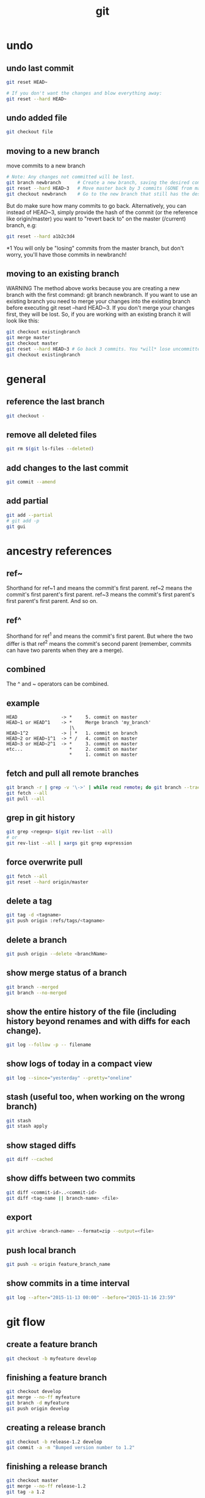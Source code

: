 #+TITLE: git

* undo

** undo last commit
#+BEGIN_SRC sh
    git reset HEAD~

    # If you don't want the changes and blow everything away:
    git reset --hard HEAD~
#+END_SRC

** undo added file
#+BEGIN_SRC sh
    git checkout file
#+END_SRC

** moving to a new branch

move commits to a new branch

#+begin_src sh
    # Note: Any changes not committed will be lost.
    git branch newbranch      # Create a new branch, saving the desired commits
    git reset --hard HEAD~3   # Move master back by 3 commits (GONE from master)
    git checkout newbranch    # Go to the new branch that still has the desired commits
#+end_src

But do make sure how many commits to go back. Alternatively, you can instead of HEAD~3, simply provide the hash of the commit (or the reference like origin/master) you want to "revert back to" on the master (/current) branch, e.g:

#+begin_src sh
    git reset --hard a1b2c3d4
#+end_src

*1 You will only be "losing" commits from the master branch, but don't worry, you'll have those commits in newbranch!

** moving to an existing branch

WARNING The method above works because you are creating a new branch with the first command: git branch newbranch. If you want to use an existing branch you need to merge your changes into the existing branch before executing git reset --hard HEAD~3. If you don't merge your changes first, they will be lost. So, if you are working with an existing branch it will look like this:

#+begin_src sh
    git checkout existingbranch
    git merge master
    git checkout master
    git reset --hard HEAD~3 # Go back 3 commits. You *will* lose uncommitted work.
    git checkout existingbranch
#+end_src

* general

** reference the last branch
#+begin_src sh
    git checkout -
#+end_src

** remove all deleted files
#+BEGIN_SRC sh
    git rm $(git ls-files --deleted)
#+END_SRC

** add changes to the last commit
#+BEGIN_SRC sh
    git commit --amend
#+END_SRC

** add partial
#+BEGIN_SRC sh
    git add --partial
    # git add -p
    git gui
#+END_SRC

* ancestry references
** ref~
Shorthand for ref~1 and means the commit's first parent. ref~2 means the commit's first parent's first parent. ref~3 means the commit's first parent's first parent's first parent. And so on.

** ref^
Shorthand for ref^1 and means the commit's first parent. But where the two differ is that ref^2 means the commit's second parent (remember, commits can have two parents when they are a merge).

** combined
The ^ and ~ operators can be combined.

** example
#+begin_src
HEAD                -> *     5. commit on master
HEAD~1 or HEAD^1    -> *     Merge branch 'my_branch'
                       |\
HEAD~1^2            -> | *   1. commit on branch
HEAD~2 or HEAD~1^1  -> * /   4. commit on master
HEAD~3 or HEAD~2^1  -> *     3. commit on master
etc...                 *     2. commit on master
                       *     1. commit on master
#+end_src


** fetch and pull all remote branches
#+BEGIN_SRC sh
git branch -r | grep -v '\->' | while read remote; do git branch --track "${remote#origin/}" "$remote"; done
git fetch --all
git pull --all
#+END_SRC

** grep in git history
#+BEGIN_SRC sh
    git grep <regexp> $(git rev-list --all)
    # or
    git rev-list --all | xargs git grep expression
#+END_SRC

** force overwrite pull
#+BEGIN_SRC sh
    git fetch --all
    git reset --hard origin/master
#+END_SRC

** delete a tag
#+BEGIN_SRC sh
    git tag -d <tagname>
    git push origin :refs/tags/<tagname>
#+END_SRC

** delete a branch
#+BEGIN_SRC sh
    git push origin --delete <branchName>
#+END_SRC

** show merge status of a branch
#+BEGIN_SRC sh
    git branch --merged
    git branch --no-merged
#+END_SRC

** show the entire history of the file (including history beyond renames and with diffs for each change).
#+BEGIN_SRC sh
    git log --follow -p -- filename
#+END_SRC

** show logs of today in a compact view
#+BEGIN_SRC sh
    git log --since="yesterday" --pretty="oneline"
#+END_SRC

** stash (useful too, when working on the wrong branch)
#+BEGIN_SRC sh
    git stash
    git stash apply
#+END_SRC

** show staged diffs
#+BEGIN_SRC sh
    git diff --cached
#+END_SRC

** show diffs between two commits
#+BEGIN_SRC sh
    git diff <commit-id>..<commit-id>
    git diff <tag-name || branch-name> <file>
#+END_SRC

** export
#+BEGIN_SRC sh
    git archive <branch-name> --format=zip --output=<file>
#+END_SRC

** push local branch
#+BEGIN_SRC sh
    git push -u origin feature_branch_name
#+END_SRC

** show commits in a time interval
#+BEGIN_SRC sh
    git log --after="2015-11-13 00:00" --before="2015-11-16 23:59"
#+END_SRC

* git flow

** create a feature branch
#+BEGIN_SRC sh
    git checkout -b myfeature develop
#+END_SRC

** finishing a feature branch
#+BEGIN_SRC sh
    git checkout develop
    git merge --no-ff myfeature
    git branch -d myfeature
    git push origin develop
#+END_SRC

** creating a release branch
#+BEGIN_SRC sh
    git checkout -b release-1.2 develop
    git commit -a -m "Bumped version number to 1.2"
#+END_SRC

** finishing a release branch
#+BEGIN_SRC sh
    git checkout master
    git merge --no-ff release-1.2
    git tag -a 1.2

    git checkout develop
    git merge --no-ff release-1.2

    git branch -d release-1.2
#+END_SRC
